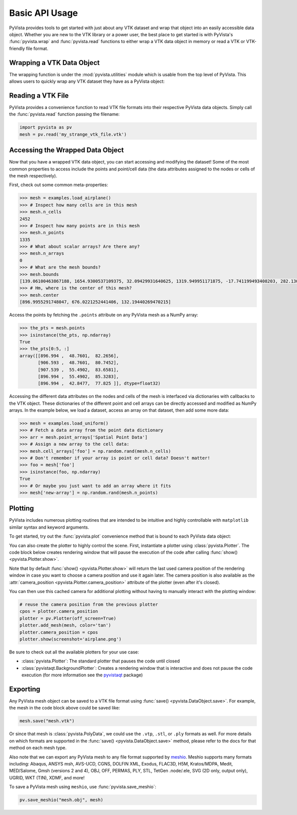 Basic API Usage
===============

PyVista provides tools to get started with just about any VTK dataset
and wrap that object into an easily accessible data object.
Whether you are new to the VTK library or a power user, the best place to
get started is with PyVista's :func:`pyvista.wrap` and :func:`pyvista.read`
functions to either wrap a VTK data object in memory or read a VTK or
VTK-friendly file format.

Wrapping a VTK Data Object
~~~~~~~~~~~~~~~~~~~~~~~~~~

The wrapping function is under the :mod:`pyvista.utilities` module which is
usable from the top level of PyVista. This allows users to quickly wrap any
VTK dataset they have as a PyVista object:

.. testcode:: python

    import vtk
    import pyvista as pv

    stuff = vtk.vtkPolyData()
    better = pv.wrap(stuff)


Reading a VTK File
~~~~~~~~~~~~~~~~~~

PyVista provides a convenience function to read VTK file formats into their
respective PyVista data objects. Simply call the :func:`pyvista.read` function
passing the filename:

.. code-block:: python

    import pyvista as pv
    mesh = pv.read('my_strange_vtk_file.vtk')


Accessing the Wrapped Data Object
~~~~~~~~~~~~~~~~~~~~~~~~~~~~~~~~~

Now that you have a wrapped VTK data object, you can start accessing and
modifying the dataset! Some of the most common properties to access include the
points and point/cell data (the data attributes assigned to the nodes or cells
of the mesh respectively).

First, check out some common meta-properties:

.. testcode:: python

    import pyvista as pv
    from pyvista import examples
    import numpy as np

.. code-block:: python

    >>> mesh = examples.load_airplane()
    >>> # Inspect how many cells are in this mesh
    >>> mesh.n_cells
    2452
    >>> # Inspect how many points are in this mesh
    >>> mesh.n_points
    1335
    >>> # What about scalar arrays? Are there any?
    >>> mesh.n_arrays
    0
    >>> # What are the mesh bounds?
    >>> mesh.bounds
    [139.06100463867188, 1654.9300537109375, 32.09429931640625, 1319.949951171875, -17.741199493408203, 282.1300048828125]
    >>> # Hm, where is the center of this mesh?
    >>> mesh.center
    [896.9955291748047, 676.0221252441406, 132.19440269470215]



Access the points by fetching the ``.points`` attribute on any
PyVista mesh as a NumPy array:

.. code-block:: python

    >>> the_pts = mesh.points
    >>> isinstance(the_pts, np.ndarray)
    True
    >>> the_pts[0:5, :]
    array([[896.994 ,  48.7601,  82.2656],
           [906.593 ,  48.7601,  80.7452],
           [907.539 ,  55.4902,  83.6581],
           [896.994 ,  55.4902,  85.3283],
           [896.994 ,  42.8477,  77.825 ]], dtype=float32)


Accessing the different data attributes on the nodes and cells of the mesh
is interfaced via dictionaries with callbacks to the VTK object.
These dictionaries of the different point and cell arrays can be directly
accessed and modified as NumPy arrays. In the example below, we load a dataset,
access an array on that dataset, then add some more data:

.. code-block:: python

    >>> mesh = examples.load_uniform()
    >>> # Fetch a data array from the point data dictionary
    >>> arr = mesh.point_arrays['Spatial Point Data']
    >>> # Assign a new array to the cell data:
    >>> mesh.cell_arrays['foo'] = np.random.rand(mesh.n_cells)
    >>> # Don't remember if your array is point or cell data? Doesn't matter!
    >>> foo = mesh['foo']
    >>> isinstance(foo, np.ndarray)
    True
    >>> # Or maybe you just want to add an array where it fits
    >>> mesh['new-array'] = np.random.rand(mesh.n_points)


Plotting
~~~~~~~~

PyVista includes numerous plotting routines that are intended to be
intuitive and highly controllable with ``matplotlib`` similar syntax
and keyword arguments.

To get started, try out the :func:`pyvista.plot` convenience method
that is bound to each PyVista data object:


.. pyvista-plot::
    :context:

    import pyvista as pv
    from pyvista import examples

    mesh = examples.load_airplane()
    mesh.plot()


You can also create the plotter to highly control the scene. First,
instantiate a plotter using :class:`pyvista.Plotter`.  The code block
below creates rendering window that will pause the execution of the
code after calling :func:`show() <pyvista.Plotter.show>`.

.. testcode:: python

    mesh = examples.load_airplane()

    plotter = pv.Plotter()    # instantiate the plotter
    plotter.add_mesh(mesh)    # add a mesh to the scene
    plotter.show()            # show the rendering window


Note that by default :func:`show() <pyvista.Plotter.show>` will return
the last used camera position of the rendering window in case you want
to choose a camera position and use it again later. The camera
position is also available as the :attr:`camera_position
<pyvista.Plotter.camera_position>` attribute of the plotter (even
after it's closed).

You can then use this cached camera for additional plotting without having to
manually interact with the plotting window:

.. code-block:: python

    # reuse the camera position from the previous plotter
    cpos = plotter.camera_position
    plotter = pv.Plotter(off_screen=True)
    plotter.add_mesh(mesh, color='tan')
    plotter.camera_position = cpos
    plotter.show(screenshot='airplane.png')


Be sure to check out all the available plotters for your use case:

* :class:`pyvista.Plotter`: The standard plotter that pauses the code until closed
* :class:`pyvistaqt.BackgroundPlotter`: Creates a rendering window that is interactive and does not pause the code execution (for more information see the `pyvistaqt`_ package)

.. _pyvistaqt: http://qtdocs.pyvista.org/



Exporting
~~~~~~~~~

Any PyVista mesh object can be saved to a VTK file format using
:func:`save() <pyvista.DataObject.save>`. For example, the mesh in the
code block above could be saved like:

.. code-block:: python

    mesh.save("mesh.vtk")

Or since that mesh is :class:`pyvista.PolyData`, we could use the
``.vtp``, ``.stl``, or ``.ply`` formats as well.  For more details on
which formats are supported in the :func:`save()
<pyvista.DataObject.save>` method, please refer to the docs for that
method on each mesh type.

Also note that we can export any PyVista mesh to any file format supported by
`meshio <https://github.com/nschloe/meshio>`_. Meshio supports many formats
including: Abaqus, ANSYS msh, AVS-UCD, CGNS, DOLFIN XML, Exodus, FLAC3D, H5M,
Kratos/MDPA, Medit, MED/Salome, Gmsh (versions 2 and 4), OBJ, OFF, PERMAS,
PLY, STL, TetGen .node/.ele, SVG (2D only, output only), UGRID, WKT (TIN),
XDMF, and more!

To save a PyVista mesh using ``meshio``, use :func:`pyvista.save_meshio`:

.. code-block:: python

    pv.save_meshio("mesh.obj", mesh)
